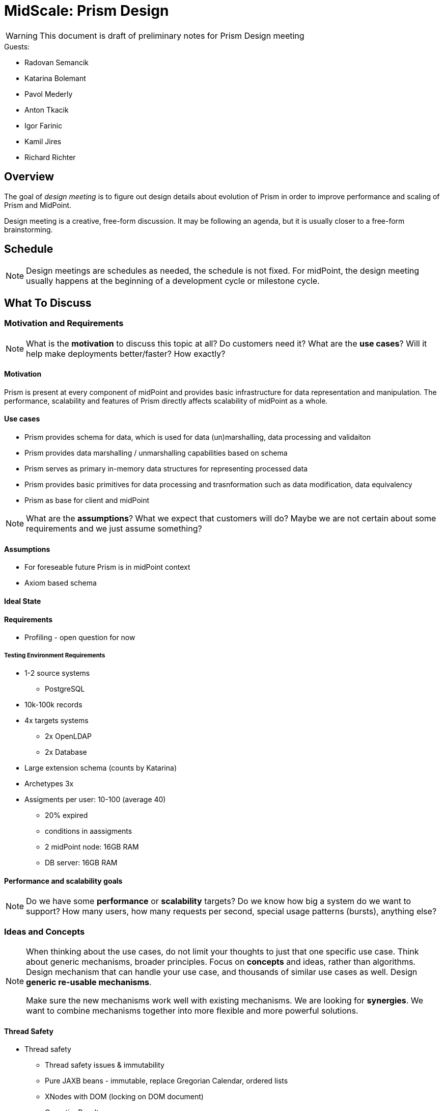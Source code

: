 = MidScale: Prism Design

WARNING: This document is draft of preliminary notes for Prism Design meeting


.Guests:
* Radovan Semancik
* Katarina Bolemant
* Pavol Mederly
* Anton Tkacik
* Igor Farinic
* Kamil Jires
* Richard Richter



== Overview

The goal of _design meeting_ is to figure out design details about evolution of Prism in order to improve performance and scaling of Prism and MidPoint.

Design meeting is a creative, free-form discussion.
It may be following an agenda, but it is usually closer to a free-form brainstorming.

== Schedule

NOTE: Design meetings are schedules as needed, the schedule is not fixed.
For midPoint, the design meeting usually happens at the beginning of a development cycle or milestone cycle.

== What To Discuss

=== Motivation and Requirements

NOTE: What is the *motivation* to discuss this topic at all?
Do customers need it?
What are the *use cases*?
Will it help make deployments better/faster?
How exactly?

==== Motivation

Prism is present at every component of midPoint and provides basic infrastructure for data representation and manipulation. The performance, scalability and features of Prism directly affects scalability of midPoint as a whole.


==== Use cases

* Prism provides schema for data, which is used for data (un)marshalling, data  processing and validaiton

* Prism provides data marshalling / unmarshalling capabilities based on schema

* Prism serves as primary in-memory data structures for representing processed   data

* Prism provides basic primitives for data processing and trasnformation such as data modification, data equivalency

* Prism as base for client and midPoint


NOTE: What are the *assumptions*?
What we expect that customers will do?
Maybe we are not certain about some requirements and we just assume something?

==== Assumptions

 * For foreseable future Prism is in midPoint context
 * Axiom based schema

// * Focus is to make it work in our private cloud. No effort shall be spend on the abstractions and preparation on the other clouds.

//* system components: mP, LDAP, PSQL, other resource prefer DBTables (PSQL) not files (scalability).

//* We will focus on docker and dockerization, not hybrids for now (VM/Windows).


==== Ideal State



==== Requirements

* Profiling - open question for now


===== Testing Environment Requirements

* 1-2 source systems
  ** PostgreSQL
* 10k-100k records
* 4x targets systems
  ** 2x OpenLDAP
  ** 2x Database
* Large extension schema (counts by Katarina)
* Archetypes 3x
* Assigments per user: 10-100 (average 40)
  - 20% expired
  - conditions in aassigments
- 2 midPoint node: 16GB RAM
- DB server: 16GB RAM



==== Performance and scalability goals

NOTE: Do we have some *performance* or *scalability* targets?
Do we know how big a system do we want to support?
How many users, how many requests per second, special usage patterns (bursts), anything else?

//* Start with 1mio of records, target 10+ mio, in order of magnitude tens of milions

//* The records are like carthesian product: 10 mio of users, each 10 accounts is like 100 milions of shadows

//* Open question: number of other objects? Like roles, services, orgs? And also many assignments slow down problem





=== Ideas and Concepts


[NOTE]
====
When thinking about the use cases, do not limit your thoughts to just that one specific use case.
Think about generic mechanisms, broader principles.
Focus on *concepts* and ideas, rather than algorithms.
Design mechanism that can handle your use case, and thousands of similar use cases as well.
Design *generic re-usable mechanisms*.

Make sure the new mechanisms work well with existing mechanisms.
We are looking for *synergies*.
We want to combine mechanisms together into more flexible and more powerful solutions.
====



==== Thread Safety

* Thread safety
  - Thread safety issues & immutability
    - Pure JAXB beans - immutable, replace Gregorian Calendar, ordered lists
    - XNodes with DOM (locking on DOM document)
    - OperationResult
    - ReadOnly flag for clients (default)
    - Schema

==== Performance

* Big Items
//** Container with lot of items -  Problem of many attributes for an object (100+).
** Item with lot of values
*** Duplication checks -HashSet??? - requires Immutability of nested values
* Application of Authorization & Schema
** Smart schema builders
*** change label
*** change flags
          - removal of items
       - Object caching

    * Parsing & Serialization


==== Memory

* Application of Authorization & Schema
   - Smart schema builders
      - change label
      - change flags
      - removal of items
   - Object caching

* Parsing & Serialization



=== Implementation

TODO: feasibility

=== Performance and Scalability Considerations

TODO

=== Testability Considerations

Make sure that the functionality can be tested.
Think about the testing process.
Can this be teste by the ususal mechanisms that we have?
Will we need some special environment or setup?


=== Security Considerations

TODO

=== Rolling Wave Design

TODO

== Write It Down

Notes from design meeting at the appropriate place.
For midPoint, the appropriate place is usually https://docs.evolveum.com/midpoint/devel/design/[Design Notes at docs] for public notes, or https://guide.priv.evolveum.com/midpoint/notes/[MidPoint Design Notes at guide] for private notes.

Do not forget to document:

* *Requirements* and *assumptions*. Interesting *use cases*.

* Outline of the *approach*, important aspects of algorithms, schemas and so on.

* *Decisions* that were made, also the explanation or *motivation* _why_ the decision was made.

* Outline of a *plan*.
What do we implement now?
What parts will remain to be implemented later?

* *Risks* and challenges.
What parts are likely to be problematic?
Where can the design fail?

* *Open questions*.
What we cannot answer now?
What problems remain to be solved later?

